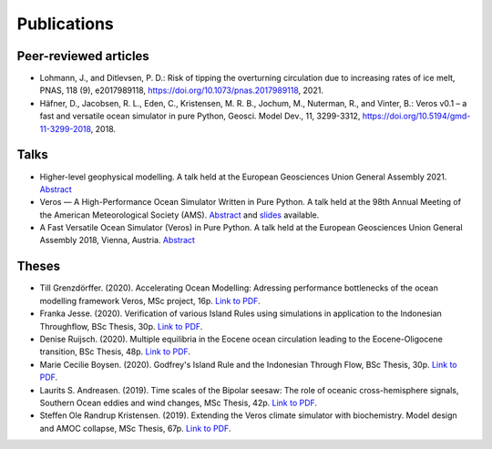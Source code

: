 Publications
============

Peer-reviewed articles
----------------------

- Lohmann, J., and Ditlevsen, P. D.: Risk of tipping the overturning circulation due to
  increasing rates of ice melt, PNAS, 118 (9), e2017989118,
  `https://doi.org/10.1073/pnas.2017989118 <https://doi.org/10.1073/pnas.2017989118>`__, 2021.
- Häfner, D., Jacobsen, R. L., Eden, C., Kristensen, M. R. B., Jochum, M.,
  Nuterman, R., and Vinter, B.: Veros v0.1 – a fast and versatile ocean
  simulator in pure Python, Geosci. Model Dev., 11, 3299-3312,
  `https://doi.org/10.5194/gmd-11-3299-2018 <https://doi.org/10.5194/gmd-11-3299-2018>`__, 2018.

Talks
-----

- Higher-level geophysical modelling.
  A talk held at the European Geosciences Union General Assembly 2021.
  `Abstract <https://meetingorganizer.copernicus.org/EGU21/EGU21-2127.html>`__
- Veros — A High-Performance Ocean Simulator Written in Pure Python.
  A talk held at the 98th Annual Meeting of the American Meteorological Society (AMS).
  `Abstract <https://ams.confex.com/ams/98Annual/webprogram/Paper324397.html>`__ and
  `slides <http://slides.com/dionhaefner/veros-ams/>`_ available.
- A Fast Versatile Ocean Simulator (Veros) in Pure Python.
  A talk held at the European Geosciences Union General Assembly 2018, Vienna, Austria.
  `Abstract <https://meetingorganizer.copernicus.org/EGU2018/EGU2018-7122-2.pdf>`__

Theses
------

- Till Grenzdörffer. (2020). Accelerating Ocean Modelling: Adressing performance bottlenecks of
  the ocean modelling framework Veros, MSc project, 16p.
  `Link to PDF <https://sid.erda.dk/share_redirect/CVvcrowL22/Thesis/Till_Grenzdorffer_MSc_thesis.pdf>`__.
- Franka Jesse. (2020). Verification of various Island Rules using simulations in application
  to the Indonesian Throughflow, BSc Thesis, 30p.
  `Link to PDF <https://sid.erda.dk/share_redirect/CVvcrowL22/Thesis/Franka_Jesse_BSc_thesis.pdf>`__.
- Denise Ruijsch. (2020). Multiple equilibria in the Eocene ocean circulation leading to the
  Eocene-Oligocene transition, BSc Thesis, 48p.
  `Link to PDF <https://sid.erda.dk/share_redirect/CVvcrowL22/Thesis/Denise_Ruijsch_BSc_thesis.pdf>`__.
- Marie Cecilie Boysen. (2020). Godfrey's Island Rule and the Indonesian Through Flow,
  BSc Thesis, 30p.
  `Link to PDF <https://sid.erda.dk/share_redirect/CVvcrowL22/Thesis/Marie_Cecilie_Boysen_BSc_thesis.pdf>`__.
- Laurits S. Andreasen. (2019). Time scales of the Bipolar seesaw:
  The role of oceanic cross-hemisphere signals,
  Southern Ocean eddies and wind changes, MSc Thesis, 42p.
  `Link to PDF <https://sid.erda.dk/share_redirect/CVvcrowL22/Thesis/Laurits_Andreasen_MSc_thesis.pdf>`__.
- Steffen Ole Randrup Kristensen. (2019). Extending the Veros climate simulator with biochemistry.
  Model design and AMOC collapse, MSc Thesis, 67p.
  `Link to PDF <https://sid.erda.dk/share_redirect/CVvcrowL22/Thesis/SteffenRandrup_MSc_thesis.pdf>`__.
